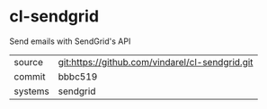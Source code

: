* cl-sendgrid

Send emails with SendGrid's API

|---------+-------------------------------------------------|
| source  | git:https://github.com/vindarel/cl-sendgrid.git |
| commit  | bbbc519                                         |
| systems | sendgrid                                        |
|---------+-------------------------------------------------|
